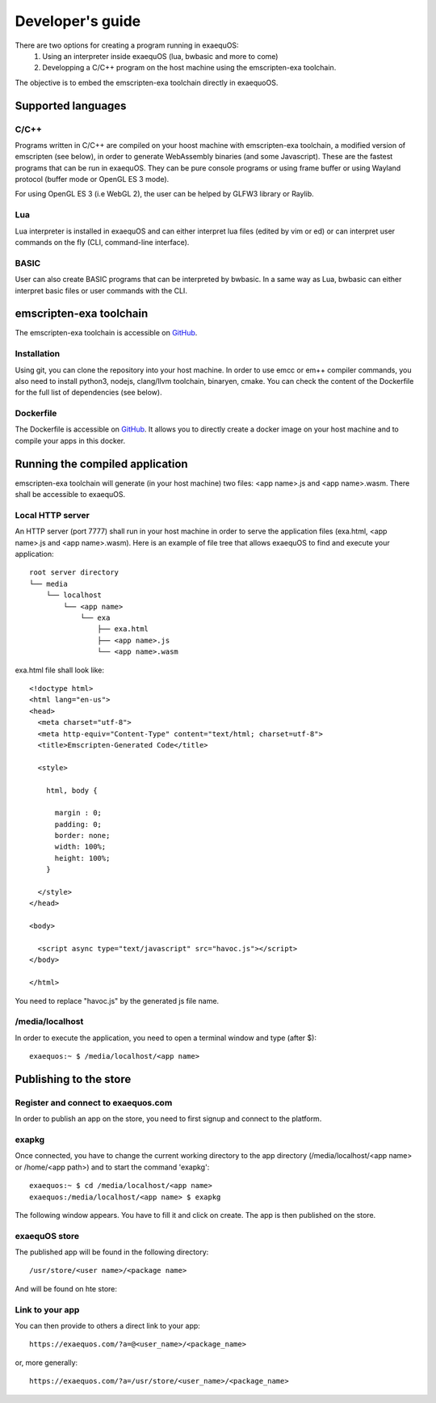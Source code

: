 Developer's guide
=================

There are two options for creating a program running in exaequOS:
 1. Using an interpreter inside exaequOS (lua, bwbasic and more to come)
 2. Developping a C/C++ program on the host machine using the emscripten-exa toolchain.


The objective is to embed the emscripten-exa toolchain directly in exaequoOS.

Supported languages
-------------------

C/C++
^^^^^
Programs written in C/C++ are compiled on your hoost machine with emscripten-exa toolchain, a modified version of emscripten (see below), in order to generate WebAssembly binaries (and some Javascript). These are the fastest programs that can be run in exaequOS. They can be pure console programs or using frame buffer or using Wayland protocol (buffer mode or OpenGL ES 3 mode).

For using OpenGL ES 3 (i.e WebGL 2), the user can be helped by GLFW3 library or Raylib.

Lua
^^^
Lua interpreter is installed in exaequOS and can either interpret lua files (edited by vim or ed) or can interpret user commands on the fly (CLI, command-line interface).

.. image:: lua.png
  :width: 800
  :alt: Lua interpreter

BASIC
^^^^^
User can also create BASIC programs that can be interpreted by bwbasic. In a same way as Lua, bwbasic can either interpret basic files or user commands with the CLI.

.. image:: bwbasic.png
  :width: 800
  :alt: BWBASIC interpreter

emscripten-exa toolchain
------------------------

The emscripten-exa toolchain is accessible on `GitHub <https://github.com/baudaux/emscripten-exa>`_.

Installation
^^^^^^^^^^^^
Using git, you can clone the repository into your host machine. In order to use emcc or em++ compiler commands, you also need to install python3, nodejs, clang/llvm toolchain, binaryen, cmake. You can check the content of the Dockerfile for the full list of dependencies (see below).

Dockerfile
^^^^^^^^^^

The Dockerfile is accessible on `GitHub <https://github.com/baudaux/docker-exa>`_. It allows you to directly create a docker image on your host machine and to compile your apps in this docker.

Running the compiled application
--------------------------------
emscripten-exa toolchain will generate (in your host machine) two files: <app name>.js and <app name>.wasm. There shall be accessible to exaequOS.

Local HTTP server
^^^^^^^^^^^^^^^^^
An HTTP server (port 7777) shall run in your host machine in order to serve the application files (exa.html, <app name>.js and <app name>.wasm). Here is an example of file tree that allows exaequOS to find and execute your application:

::

   root server directory
   └── media
       └── localhost
           └── <app name>          
               └── exa
                   ├── exa.html          
                   ├── <app name>.js
                   └── <app name>.wasm
   
exa.html file shall look like::

  <!doctype html>
  <html lang="en-us">
  <head>
    <meta charset="utf-8">
    <meta http-equiv="Content-Type" content="text/html; charset=utf-8">
    <title>Emscripten-Generated Code</title>

    <style>

      html, body {

        margin : 0;
        padding: 0;
        border: none;
        width: 100%;
        height: 100%;
      }

    </style>
  </head>

  <body>

    <script async type="text/javascript" src="havoc.js"></script>
  </body>
  
  </html>

You need to replace "havoc.js" by the generated js file name.
  
/media/localhost
^^^^^^^^^^^^^^^^
In order to execute the application, you need to open a terminal window and type (after $)::

  exaequos:~ $ /media/localhost/<app name>

Publishing to the store
-----------------------

Register and connect to exaequos.com
^^^^^^^^^^^^^^^^^^^^^^^^^^^^^^^^^^^^

In order to publish an app on the store, you need to first signup and connect to the platform.

.. image:: signup.png
  :width: 800
  :alt: signup


exapkg
^^^^^^

Once connected, you have to change the current working directory to the app directory (/media/localhost/<app name> or /home/<app path>) and to start the command 'exapkg'::

  exaequos:~ $ cd /media/localhost/<app name>
  exaequos:/media/localhost/<app name> $ exapkg
  
The following window appears. You have to fill it and click on create. The app is then published on the store.

.. image:: exapkg.png
  :width: 800
  :alt: exapkg

exaequOS store
^^^^^^^^^^^^^^

The published app will be found in the following directory::
  
  /usr/store/<user name>/<package name>

And will be found on hte store: 

.. image:: exastore.png
  :width: 800
  :alt: exastore

Link to your app
^^^^^^^^^^^^^^^^

You can then provide to others a direct link to your app::

  https://exaequos.com/?a=@<user_name>/<package_name>

or, more generally::
  
  https://exaequos.com/?a=/usr/store/<user_name>/<package_name>

